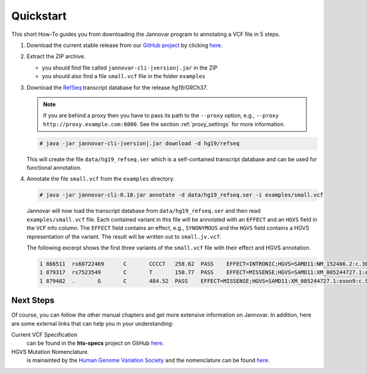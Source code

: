 .. _quickstart:

Quickstart
==========

This short How-To guides you from downloading the Jannovar program to annotating a VCF file in 5 steps.

#. Download the current stable release from our `GitHub project <https://github.com/charite/jannovar>`_ by clicking `here <https://github.com/charite/jannovar/releases/download/|version|/jannovar-|version|.zip>`_.
#. Extract the ZIP archive.

   * you should find file called ``jannovar-cli-|version|.jar`` in the ZIP
   * you should also find a file ``small.vcf`` file in the folder ``examples``

#. Download the `RefSeq <http://www.ncbi.nlm.nih.gov/refseq/>`_ transcript database for the release *hg19/GRCh37*.

   .. note::

      If you are behind a proxy then you have to pass its path to the ``--proxy`` option, e.g., ``--proxy http://proxy.example.com:8080``.
      See the section :ref:`proxy_settings` for more information.

   .. code-block:: console

      # java -jar jannovar-cli-|version|.jar download -d hg19/refseq

   This will create the file ``data/hg19_refseq.ser`` which is a self-contained transcript database and can be used for functional annotation.
#. Annotate the file ``small.vcf`` from the ``examples`` directory.

   .. code-block:: console

      # java -jar jannovar-cli-0.18.jar annotate -d data/hg19_refseq.ser -i examples/small.vcf

   Jannovar will now load the transcript database from ``data/hg19_refseq.ser`` and then read ``examples/small.vcf`` file.
   Each contained variant in this file will be annotated with an ``EFFECT`` and an ``HGVS`` field in the ``VCF`` info column.
   The ``EFFECT`` field contains an effect, e.g., ``SYNONYMOUS`` and the ``HGVS`` field contains a HGVS representation of the variant.
   The result will be written out to ``small.jv.vcf``.

   The following excerpt shows the first three variants of the ``small.vcf`` file with their effect and HGVS annotation.

   .. code-block:: text

      1	866511	rs60722469	C	CCCCT	258.62	PASS	EFFECT=INTRONIC;HGVS=SAMD11:NM_152486.2:c.305+42_305+43insCCCT	GT:AD:DP:GQ:PL	1/1:6,5:11:14.79:300,15,0
      1	879317	rs7523549	C	T	150.77	PASS	EFFECT=MISSENSE;HGVS=SAMD11:XM_005244727.1:exon9:c.799C>T:p.Arg267Cys	GT:AD:DP:GQ:PL	0/1:14,7:21:99:181,0,367
      1	879482	.	G	C	484.52	PASS	EFFECT=MISSENSE;HGVS=SAMD11:XM_005244727.1:exon9:c.964G>C:p.Asp322His	GT:AD:DP:GQ:PL	0/1:28,20:48:99:515,0,794

Next Steps
----------

Of course, you can follow the other manual chapters and get more extensive information on Jannovar.
In addition, here are some external links that can help you in your understanding:

Current VCF Specification
  can be found in the **hts-specs** project on GitHub `here <https://github.com/samtools/hts-specs>`_.
HGVS Mutation Nomenclature.
  is mainainted by the `Human Genome Variation Society <http://www.hgvs.org/>`_ and the nomenclature can be found `here <http://www.hgvs.org/mutnomen/>`_.

